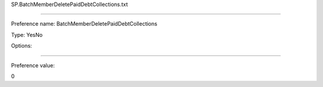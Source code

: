 SP.BatchMemberDeletePaidDebtCollections.txt

----------

Preference name: BatchMemberDeletePaidDebtCollections

Type: YesNo

Options: 

----------

Preference value: 



0

























